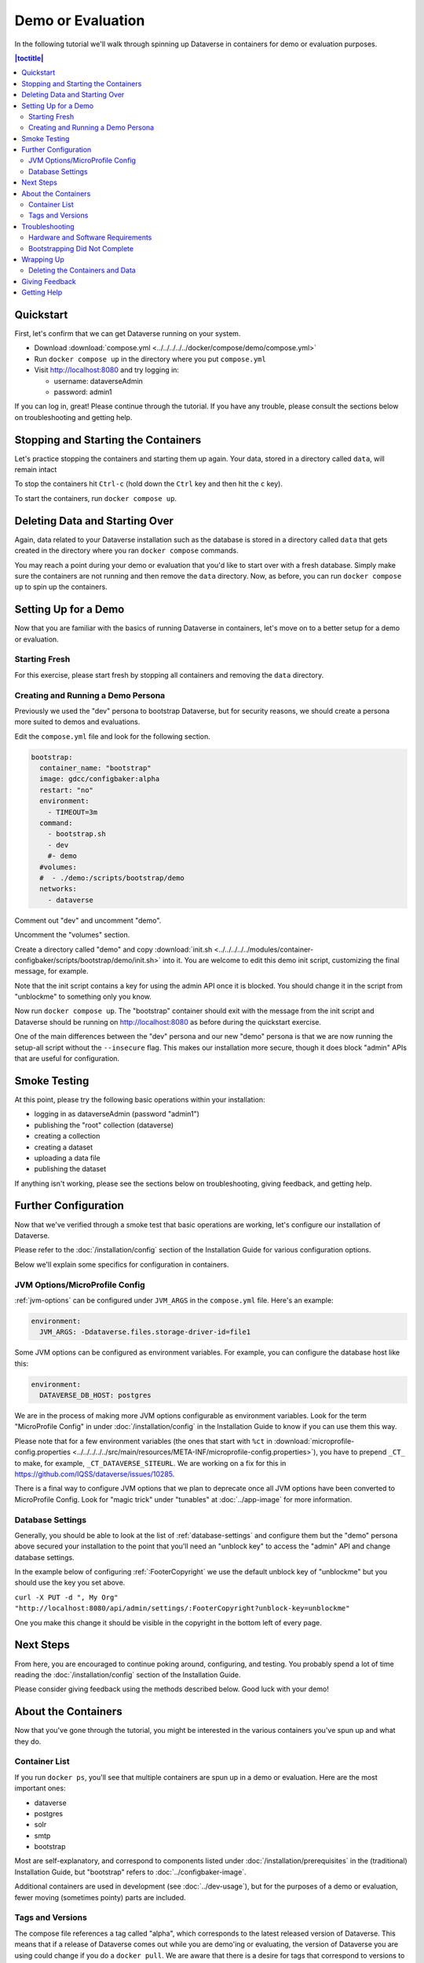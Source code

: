 Demo or Evaluation
==================

In the following tutorial we'll walk through spinning up Dataverse in containers for demo or evaluation purposes.

.. contents:: |toctitle|
	:local:

Quickstart
----------

First, let's confirm that we can get Dataverse running on your system.

- Download :download:`compose.yml <../../../../../docker/compose/demo/compose.yml>`
- Run ``docker compose up`` in the directory where you put ``compose.yml``
- Visit http://localhost:8080 and try logging in:

  - username: dataverseAdmin
  - password: admin1

If you can log in, great! Please continue through the tutorial. If you have any trouble, please consult the sections below on troubleshooting and getting help.

Stopping and Starting the Containers
------------------------------------

Let's practice stopping the containers and starting them up again. Your data, stored in a directory called ``data``, will remain intact

To stop the containers hit ``Ctrl-c`` (hold down the ``Ctrl`` key and then hit the ``c`` key).

To start the containers, run ``docker compose up``.

Deleting Data and Starting Over
-------------------------------

Again, data related to your Dataverse installation such as the database is stored in a directory called ``data`` that gets created in the directory where you ran ``docker compose`` commands.

You may reach a point during your demo or evaluation that you'd like to start over with a fresh database. Simply make sure the containers are not running and then remove the ``data`` directory. Now, as before, you can run ``docker compose up`` to spin up the containers.

Setting Up for a Demo
---------------------

Now that you are familiar with the basics of running Dataverse in containers, let's move on to a better setup for a demo or evaluation.

Starting Fresh
++++++++++++++

For this exercise, please start fresh by stopping all containers and removing the ``data`` directory.

Creating and Running a Demo Persona
+++++++++++++++++++++++++++++++++++

Previously we used the "dev" persona to bootstrap Dataverse, but for security reasons, we should create a persona more suited to demos and evaluations.

Edit the ``compose.yml`` file and look for the following section.

.. code-block:: bash

  bootstrap:
    container_name: "bootstrap"
    image: gdcc/configbaker:alpha
    restart: "no"
    environment:
      - TIMEOUT=3m
    command:
      - bootstrap.sh
      - dev
      #- demo
    #volumes:
    #  - ./demo:/scripts/bootstrap/demo
    networks:
      - dataverse

Comment out "dev" and uncomment "demo".

Uncomment the "volumes" section.

Create a directory called "demo" and copy :download:`init.sh <../../../../../modules/container-configbaker/scripts/bootstrap/demo/init.sh>` into it. You are welcome to edit this demo init script, customizing the final message, for example.

Note that the init script contains a key for using the admin API once it is blocked. You should change it in the script from "unblockme" to something only you know.

Now run ``docker compose up``. The "bootstrap" container should exit with the message from the init script and Dataverse should be running on http://localhost:8080 as before during the quickstart exercise.

One of the main differences between the "dev" persona and our new "demo" persona is that we are now running the setup-all script without the ``--insecure`` flag. This makes our installation more secure, though it does block "admin" APIs that are useful for configuration. 

Smoke Testing
-------------

At this point, please try the following basic operations within your installation:

- logging in as dataverseAdmin (password "admin1")
- publishing the "root" collection (dataverse)
- creating a collection
- creating a dataset
- uploading a data file
- publishing the dataset

If anything isn't working, please see the sections below on troubleshooting, giving feedback, and getting help.

Further Configuration
---------------------

Now that we've verified through a smoke test that basic operations are working, let's configure our installation of Dataverse.

Please refer to the :doc:`/installation/config` section of the Installation Guide for various configuration options.

Below we'll explain some specifics for configuration in containers.

JVM Options/MicroProfile Config
+++++++++++++++++++++++++++++++

:ref:`jvm-options` can be configured under ``JVM_ARGS`` in the ``compose.yml`` file. Here's an example:

.. code-block:: bash

    environment:
      JVM_ARGS: -Ddataverse.files.storage-driver-id=file1

Some JVM options can be configured as environment variables. For example, you can configure the database host like this:

.. code-block:: bash

    environment:
      DATAVERSE_DB_HOST: postgres

We are in the process of making more JVM options configurable as environment variables. Look for the term "MicroProfile Config" in under :doc:`/installation/config` in the Installation Guide to know if you can use them this way.

Please note that for a few environment variables (the ones that start with ``%ct`` in :download:`microprofile-config.properties <../../../../../src/main/resources/META-INF/microprofile-config.properties>`), you have to prepend ``_CT_`` to make, for example, ``_CT_DATAVERSE_SITEURL``. We are working on a fix for this in https://github.com/IQSS/dataverse/issues/10285.

There is a final way to configure JVM options that we plan to deprecate once all JVM options have been converted to MicroProfile Config. Look for "magic trick" under "tunables" at :doc:`../app-image` for more information.

Database Settings
+++++++++++++++++

Generally, you should be able to look at the list of :ref:`database-settings` and configure them but the "demo" persona above secured your installation to the point that you'll need an "unblock key" to access the "admin" API and change database settings.

In the example below of configuring :ref:`:FooterCopyright` we use the default unblock key of "unblockme" but you should use the key you set above.

``curl -X PUT -d ", My Org" "http://localhost:8080/api/admin/settings/:FooterCopyright?unblock-key=unblockme"``

One you make this change it should be visible in the copyright in the bottom left of every page.

Next Steps
----------

From here, you are encouraged to continue poking around, configuring, and testing. You probably spend a lot of time reading the :doc:`/installation/config` section of the Installation Guide.

Please consider giving feedback using the methods described below. Good luck with your demo!

About the Containers
--------------------

Now that you've gone through the tutorial, you might be interested in the various containers you've spun up and what they do.

Container List
++++++++++++++

If you run ``docker ps``, you'll see that multiple containers are spun up in a demo or evaluation. Here are the most important ones:

- dataverse
- postgres
- solr
- smtp
- bootstrap

Most are self-explanatory, and correspond to components listed under :doc:`/installation/prerequisites` in the (traditional) Installation Guide, but "bootstrap" refers to :doc:`../configbaker-image`.

Additional containers are used in development (see :doc:`../dev-usage`), but for the purposes of a demo or evaluation, fewer moving (sometimes pointy) parts are included.

Tags and Versions
+++++++++++++++++

The compose file references a tag called "alpha", which corresponds to the latest released version of Dataverse. This means that if a release of Dataverse comes out while you are demo'ing or evaluating, the version of Dataverse you are using could change if you do a ``docker pull``. We are aware that there is a desire for tags that correspond to versions to ensure consistency. You are welcome to join `the discussion <https://dataverse.zulipchat.com/#narrow/stream/375812-containers/topic/tagging.20images.20with.20versions/near/366600747>`_ and otherwise get in touch (see :ref:`helping-containers`). For more on tags, see :ref:`supported-image-tags-app`.

Once Dataverse is running, you can check which version you have through the normal methods:

- Check the bottom right in a web browser.
- Check http://localhost:8080/api/info/version via API.

Troubleshooting
---------------

Hardware and Software Requirements
++++++++++++++++++++++++++++++++++

- 8 GB RAM (if not much else is running)
- Mac, Linux, or Windows (experimental)
- Docker

Windows support is experimental but we are very interested in supporting Windows better. Please report bugs (see :ref:`helping-containers`).

Bootstrapping Did Not Complete
++++++++++++++++++++++++++++++

In the compose file, try increasing the timeout for the bootstrap container:

.. code-block:: bash

   environment:
     - TIMEOUT=10m

As described above, you'll want to stop containers, delete data, and start over with ``docker compose up``. To make sure the increased timeout is in effect, you can run ``docker logs bootstrap`` and look for the new value in the output:

``Waiting for http://dataverse:8080 to become ready in max 10m.``

Wrapping Up
-----------

Deleting the Containers and Data
++++++++++++++++++++++++++++++++

If you no longer need the containers because your demo or evaluation is finished and you want to reclaim disk space, run ``docker compose down`` in the directory where you put ``compose.yml``.

You might also want to delete the ``data`` directory, as described above.

Giving Feedback
---------------

Your feedback is extremely valuable to us! To let us know what you think, please see :ref:`helping-containers`.

Getting Help
------------

Please do not be shy about reaching out for help. We very much want you to have a pleasant demo or evaluation experience. For ways to contact us, please see :ref:`getting-help-containers`.
